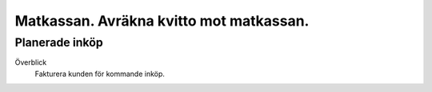 .. _localorexportsalestax:

.. index::
   single: Matkassan. Ett exempel när ett företag (kunden) beställer en tjänst, 
   att laga mat tillsammans, men uppdragsgivaren vill ha en "matkassa" att 
   köpa mat för i förskott.  

========================================
Matkassan. Avräkna kvitto mot matkassan.
========================================


Planerade inköp
------------


Överblick
    Fakturera kunden för kommande inköp.


.. image:: images/matkassan3_01.png
.. image:: images/matkassan3_02.png
.. image:: images/matkassan3_03.png
.. image:: images/matkassan3_04.png
.. image:: images/matkassan3_05.png
.. image:: images/matkassan3_06.png



